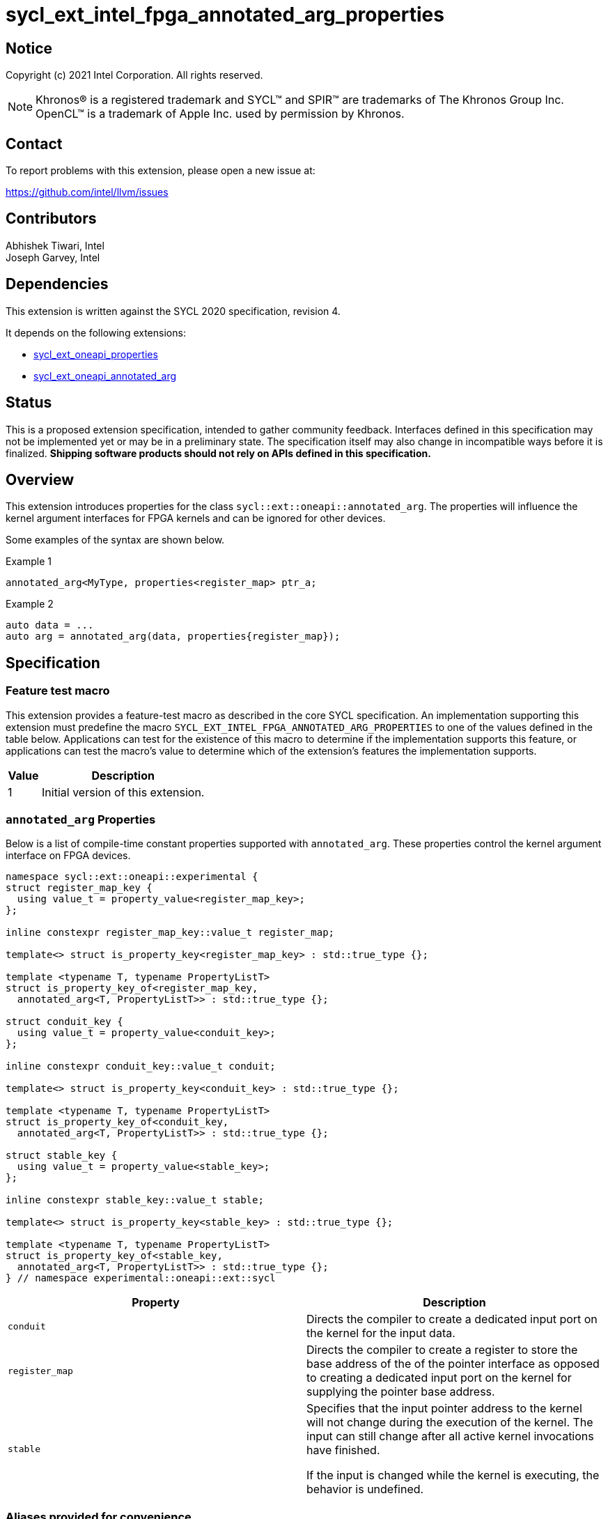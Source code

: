 = sycl_ext_intel_fpga_annotated_arg_properties

:source-highlighter: coderay
:coderay-linenums-mode: table

// This section needs to be after the document title.
:doctype: book
:toc2:
:toc: left
:encoding: utf-8
:lang: en

:blank: pass:[ +]

// Set the default source code type in this document to C++,
// for syntax highlighting purposes.  This is needed because
// docbook uses c++ and html5 uses cpp.
:language: {basebackend@docbook:c++:cpp}

// This is necessary for asciidoc, but not for asciidoctor
:cpp: C++
:dpcpp: DPC++

== Notice

Copyright (c) 2021 Intel Corporation.  All rights reserved.

NOTE: Khronos(R) is a registered trademark and SYCL(TM) and SPIR(TM) are
trademarks of The Khronos Group Inc.  OpenCL(TM) is a trademark of Apple Inc.
used by permission by Khronos.

== Contact

To report problems with this extension, please open a new issue at:

https://github.com/intel/llvm/issues

== Contributors

Abhishek Tiwari, Intel +
Joseph Garvey, Intel




== Dependencies

This extension is written against the SYCL 2020 specification, revision 4.

It depends on the following extensions:

 - link:../experimental/sycl_ext_oneapi_properties.asciidoc[sycl_ext_oneapi_properties]
 - link:sycl_ext_oneapi_annotated_arg.asciidoc[sycl_ext_oneapi_annotated_arg]

== Status

This is a proposed extension specification, intended to gather community
feedback.  Interfaces defined in this specification may not be implemented yet
or may be in a preliminary state.  The specification itself may also change in
incompatible ways before it is finalized.  *Shipping software products should
not rely on APIs defined in this specification.*

== Overview

This extension introduces properties for the class
`sycl::ext::oneapi::annotated_arg`. The properties will influence the kernel
argument interfaces for FPGA kernels and can be ignored for other devices.

Some examples of the syntax are shown below.

.Example 1
[source,c++]
----
annotated_arg<MyType, properties<register_map> ptr_a;
----

.Example 2
[source,c++]
----
auto data = ...
auto arg = annotated_arg(data, properties{register_map});
----

== Specification

=== Feature test macro

This extension provides a feature-test macro as described in the core SYCL
specification.  An implementation supporting this extension must predefine the
macro `SYCL_EXT_INTEL_FPGA_ANNOTATED_ARG_PROPERTIES` to one of the values
defined in the table below.  Applications can test for the existence of this
macro to determine if the implementation supports this feature, or applications
can test the macro's value to determine which of the extension's features the
implementation supports.

[%header,cols="1,5"]
|===
|Value
|Description

|1
|Initial version of this extension.
|===

=== `annotated_arg` Properties

Below is a list of compile-time constant properties supported with
`annotated_arg`. These properties control the kernel argument interface on FPGA
devices.

```c++
namespace sycl::ext::oneapi::experimental {
struct register_map_key {
  using value_t = property_value<register_map_key>;
};

inline constexpr register_map_key::value_t register_map;

template<> struct is_property_key<register_map_key> : std::true_type {};

template <typename T, typename PropertyListT>
struct is_property_key_of<register_map_key,
  annotated_arg<T, PropertyListT>> : std::true_type {};

struct conduit_key {
  using value_t = property_value<conduit_key>;
};

inline constexpr conduit_key::value_t conduit;

template<> struct is_property_key<conduit_key> : std::true_type {};

template <typename T, typename PropertyListT>
struct is_property_key_of<conduit_key,
  annotated_arg<T, PropertyListT>> : std::true_type {};

struct stable_key {
  using value_t = property_value<stable_key>;
};

inline constexpr stable_key::value_t stable;

template<> struct is_property_key<stable_key> : std::true_type {};

template <typename T, typename PropertyListT>
struct is_property_key_of<stable_key,
  annotated_arg<T, PropertyListT>> : std::true_type {};
} // namespace experimental::oneapi::ext::sycl
```
--

[frame="topbot",options="header"]
|===
|Property |Description

a|
[source,c++]
----
conduit
----
a|
Directs the compiler to create a dedicated input port on the kernel for the
input data.

a|
[source,c++]
----
register_map
----
a|
Directs the compiler to create a register to store the base address of the
of the pointer interface as opposed to creating a dedicated input port on the
kernel for supplying the pointer base address.

a|
[source,c++]
----
stable
----
a|
Specifies that the input pointer address to the kernel will not change during
the execution of the kernel. The input can still change after all active
kernel invocations have finished.

If the input is changed while the kernel is executing, the behavior is
undefined.

|===
--

=== Aliases provided for convenience

[source,c++]
----
namespace sycl::ext::oneapi::experimental{
  template <typename T, typename PropertyListT>
  using register_map = annotated_arg<T, properties{
    register_map, PropertyListT}>;

  template <typename T, typename PropertyListT>
  using conduit = annotated_arg<T, properties{
    conduit, PropertyListT}>;
}; // namespace sycl::ext::oneapi::experimental
----

=== Usage Examples

The examples below show a simple kernel with two integer arguments marked with
`register_map` and `stable` properties.

.Usage example with a SYCL functor
```c++
using sycl::ext::oneapi::experimental;
struct MyKernel {
  using RegisterMapArg = annotated_arg<int, properties<register_map, stable>>;
  RegisterMapArg a;
  RegisterMapArg b;
  ...
  void operator()() const {
    ... = a * b;
  }
};

int main () {
  sycl::queue q;
  int data_a = ...
  int data_b = ...
  
  MyKernel my_k;
  my_k.a = data_a;
  my_k.a = data_b;
  ...
  q.single_task(my_k).wait();
  ...
}
```

.Usage example with a SYCL lambda
```c++
using sycl::ext::oneapi::experimental;

int main () {
  sycl::queue q;
  int data_a = ...
  int data_b = ...
  auto a = annotated_arg(data_a, properties{register_map, stable});
  auto b = annotated_arg(data_b, properties{register_map, stable});
  ...
  q.single_task([=] {
    ... = a * b;
  }).wait();
  ...
}
```

== Issues

1. How to document the motivation for this without duplicating what we already
wrote for the `annotated_ptr` extension? Is the duplication acceptable?

2. TODO: Correct the syntax of the aliases provided in this document.

== Revision History

[cols="5,15,15,70"]
[grid="rows"]
[options="header"]
|========================================
|Rev|Date|Author|Changes
|1|2022-04-13|Abhishek Tiwari|*Initial draft*
|========================================

//************************************************************************
//Other formatting suggestions:
//
//* Use *bold* text for host APIs, or [source] syntax highlighting.
//* Use +mono+ text for device APIs, or [source] syntax highlighting.
//* Use +mono+ text for extension names, types, or enum values.
//* Use _italics_ for parameters.
//************************************************************************
